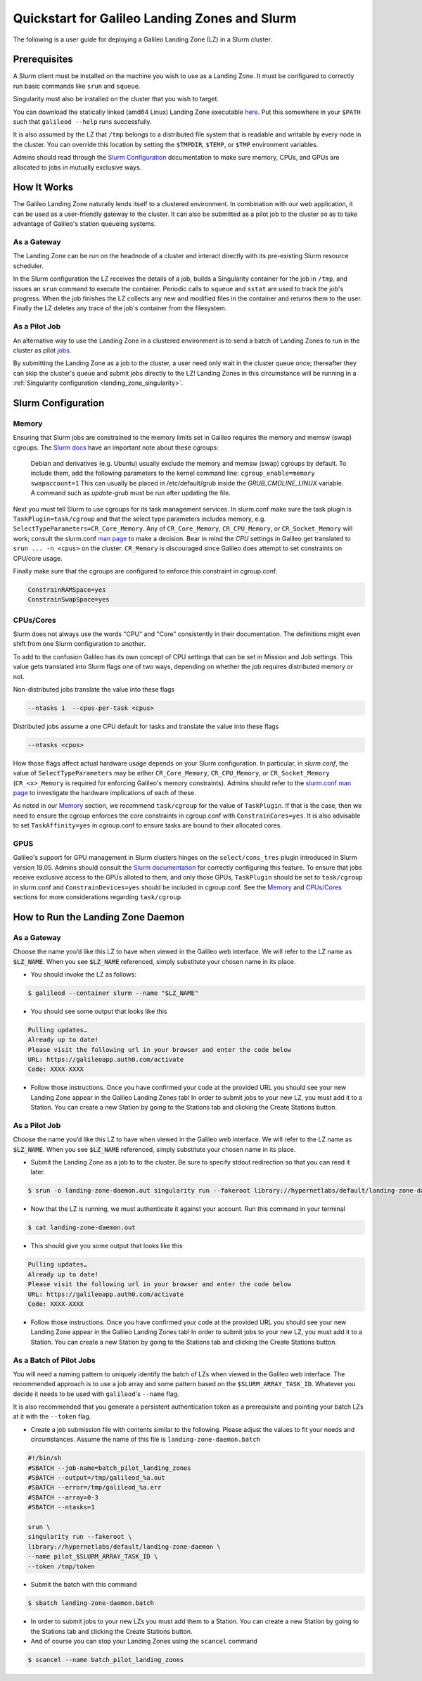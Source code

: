 .. _landing_zone_slurm:

Quickstart for Galileo Landing Zones and Slurm
==============================================

The following is a user guide for deploying a Galileo Landing Zone
(LZ) in a Slurm cluster.

Prerequisites
-------------
A Slurm client must be installed on the machine you wish to use as a
Landing Zone. It must be configured to correctly run basic commands like
``srun`` and ``squeue``.

Singularity must also be installed on the cluster that you wish to
target.

You can download the statically linked (amd64 Linux) Landing Zone
executable `here
<https://storage.googleapis.com/landing-zone-daemon/galileod>`_. Put
this somewhere in your ``$PATH`` such that ``galileod --help`` runs
successfully.

It is also assumed by the LZ that ``/tmp`` belongs to a distributed
file system that is readable and writable by every node in the
cluster. You can override this location by setting the ``$TMPDIR``,
``$TEMP``, or ``$TMP`` environment variables.

Admins should read through the `Slurm Configuration`_ documentation to
make sure memory, CPUs, and GPUs are allocated to jobs in mutually
exclusive ways.

How It Works
------------
The Galileo Landing Zone naturally lends itself to a clustered
environment. In combination with our web application, it can be used
as a user-friendly gateway to the cluster. It can also be submitted as
a pilot job to the cluster so as to take advantage of Galileo's
station queueing systems.

As a Gateway
~~~~~~~~~~~~~~~

The Landing Zone can be run on the headnode of a cluster and interact directly with its pre-existing Slurm resource scheduler.

.. image:: images/Galileo_HPC_gateway.png

In the Slurm configuration the LZ receives the details of a job, builds
a Singularity container for the job in ``/tmp``, and issues an ``srun`` 
command to execute the container. Periodic calls to ``squeue`` and
``sstat`` are used to track the job's progress. When the job finishes
the LZ collects any new and modified files in the container and returns
them to the user. Finally the LZ deletes any trace of the job's container
from the filesystem.

As a Pilot Job
~~~~~~~~~~~~~~

An alternative way to use the Landing Zone in a clustered environment
is to send a batch of Landing Zones to run in the cluster as pilot
`jobs <https://en.wikipedia.org/wiki/Pilot_job>`_. 

.. image:: images/Galileo_HPC_pilot.png

By submitting the 
Landing Zone as a job to the cluster, a user need only wait in the 
cluster queue once; thereafter they can skip the cluster's queue and 
submit jobs directly to the LZ! Landing Zones in this circumstance will 
be running in a :ref:`Singularity configuration <landing_zone_singularity>`.

Slurm Configuration
-------------------

Memory
~~~~~~

Ensuring that Slurm jobs are constrained to the memory limits set in
Galileo requires the memory and memsw (swap) cgroups. The `Slurm docs
<https://slurm.schedmd.com/cgroups.html>`_ have an important note
about these cgroups:

    Debian and derivatives (e.g. Ubuntu) usually exclude the memory and
    memsw (swap) cgroups by default. To include them, add the following
    parameters to the kernel command line:
    ``cgroup_enable=memory swapaccount=1``
    This can usually be placed in /etc/default/grub inside the
    *GRUB_CMDLINE_LINUX* variable. A command such as *update-grub* must be run
    after updating the file.

Next you must tell Slurm to use cgroups for its task management
services. In slurm.conf make sure the task plugin is
``TaskPlugin=task/cgroup`` and that the select type parameters
includes memory, e.g.  ``SelectTypeParameters=CR_Core_Memory``.  Any
of ``CR_Core_Memory``, ``CR_CPU_Memory``, or ``CR_Socket_Memory`` will
work; consult the slurm.conf `man page
<https://slurm.schedmd.com/slurm.conf.html>`_ to make a decision. Bear
in mind the *CPU* settings in Galileo get translated to ``srun ... -n
<cpus>`` on the cluster. ``CR_Memory`` is discouraged since Galileo
does attempt to set constraints on CPU/core usage.

Finally make sure that the cgroups are configured to enforce this
constraint in cgroup.conf.

.. code-block:: bash

   ConstrainRAMSpace=yes
   ConstrainSwapSpace=yes

CPUs/Cores
~~~~~~~~~~
Slurm does not always use the words "CPU" and "Core" consistently in
their documentation. The definitions might even shift from one Slurm
configuration to another.

To add to the confusion Galileo has its own concept of CPU settings
that can be set in Mission and Job settings. This value gets
translated into Slurm flags one of two ways, depending on whether the
job requires distributed memory or not.

Non-distributed jobs translate the value into these flags

.. code-block:: bash

    --ntasks 1  --cpus-per-task <cpus>

Distributed jobs assume a one CPU default for tasks and translate
the value into these flags

.. code-block:: bash

    --ntasks <cpus>

How those flags affect actual hardware usage depends on your Slurm
configuration. In particular, in *slurm.conf*, the value of
``SelectTypeParameters`` may be either ``CR_Core_Memory``,
``CR_CPU_Memory``, or ``CR_Socket_Memory`` (``CR_<x>_Memory`` is
required for enforcing Galileo's memory constraints). Admins should
refer to the `slurm.conf man page
<https://slurm.schedmd.com/slurm.conf.html>`_ to investigate the
hardware implications of each of these.

As noted in our `Memory`_ section, we
recommend ``task/cgroup`` for the value of ``TaskPlugin``. If that is
the case, then we need to ensure the cgroup enforces the core
constraints in cgroup.conf with ``ConstrainCores=yes``. It is also
advisable to set ``TaskAffinity=yes`` in cgroup.conf to ensure tasks
are bound to their allocated cores.

.. _slurm_gpus:

GPUS
~~~~

Galileo's support for GPU management in Slurm clusters hinges on the
``select/cons_tres`` plugin introduced in Slurm version 19.05. Admins
should consult the `Slurm documentation
<https://slurm.schedmd.com/gres.html>`_ for correctly configuring this
feature. To ensure that jobs receive exclusive access to the GPUs
alloted to them, and only those GPUs, ``TaskPlugin`` should be set to
``task/cgroup`` in slurm.conf and ``ConstrainDevices=yes`` should be
included in cgroup.conf. See the `Memory`_ and `CPUs/Cores`_ sections
for more considerations regarding ``task/cgroup``.

How to Run the Landing Zone Daemon
----------------------------------

As a Gateway
~~~~~~~~~~~~
Choose the name you’d like this LZ to have when viewed in the Galileo
web interface. We will refer to the LZ name as :code:`$LZ_NAME`. When
you see :code:`$LZ_NAME` referenced, simply substitute your chosen
name in its place.

* You should invoke the LZ as follows:

.. code-block:: bash

    $ galileod --container slurm --name "$LZ_NAME"

* You should see some output that looks like this

.. code-block:: bash

    Pulling updates…
    Already up to date!
    Please visit the following url in your browser and enter the code below
    URL: https://galileoapp.auth0.com/activate
    Code: XXXX-XXXX

* Follow those instructions. Once you have confirmed your code at the
  provided URL you should see your new Landing Zone appear in the
  Galileo Landing Zones tab! In order to submit jobs to your new LZ,
  you must add it to a Station. You can create a new Station by going
  to the Stations tab and clicking the Create Stations button.

As a Pilot Job
~~~~~~~~~~~~~~
Choose the name you’d like this LZ to have when viewed in the Galileo
web interface. We will refer to the LZ name as :code:`$LZ_NAME`. When
you see :code:`$LZ_NAME` referenced, simply substitute your chosen
name in its place.

* Submit the Landing Zone as a job to to the cluster. Be sure to
  specify stdout redirection so that you can read it later.

.. code-block:: bash

    $ srun -o landing-zone-daemon.out singularity run --fakeroot library://hypernetlabs/default/landing-zone-daemon landing-zone-daemon --name "$LZ_NAME"

* Now that the LZ is running, we must authenticate it against your
  account. Run this command in your terminal

.. code-block:: bash

    $ cat landing-zone-daemon.out

* This should give you some output that looks like this

.. code-block:: bash

    Pulling updates…
    Already up to date!
    Please visit the following url in your browser and enter the code below
    URL: https://galileoapp.auth0.com/activate
    Code: XXXX-XXXX

* Follow those instructions. Once you have confirmed your code at the
  provided URL you should see your new Landing Zone appear in the
  Galileo Landing Zones tab! In order to submit jobs to your new LZ,
  you must add it to a Station. You can create a new Station by going
  to the Stations tab and clicking the Create Stations button.

As a Batch of Pilot Jobs
~~~~~~~~~~~~~~~~~~~~~~~~

You will need a naming pattern to uniquely identify the batch of LZs
when viewed in the Galileo web interface. The recommended approach is
to use a job array and some pattern based on the
``$SLURM_ARRAY_TASK_ID``. Whatever you decide it needs to be used with
``galileod``'s ``--name`` flag.

It is also recommended that you generate a persistent authentication
token as a prerequisite and pointing your batch LZs at it with the
``--token`` flag.

* Create a job submission file with contents similar to the
  following. Please adjust the values to fit your needs and
  circumstances. Assume the name of this file is
  ``landing-zone-daemon.batch``

.. code-block:: bash

    #!/bin/sh
    #SBATCH --job-name=batch_pilot_landing_zones
    #SBATCH --output=/tmp/galileod_%a.out
    #SBATCH --error=/tmp/galileod_%a.err
    #SBATCH --array=0-3
    #SBATCH --ntasks=1

    srun \
    singularity run --fakeroot \
    library://hypernetlabs/default/landing-zone-daemon \
    --name pilot_$SLURM_ARRAY_TASK_ID \
    --token /tmp/token

* Submit the batch with this command

.. code-block:: bash

   $ sbatch landing-zone-daemon.batch

* In order to submit jobs to your new LZs you must add them to a
  Station. You can create a new Station by going to the Stations tab
  and clicking the Create Stations button.

* And of course you can stop your Landing Zones using the ``scancel`` command

.. code-block:: bash

    $ scancel --name batch_pilot_landing_zones
